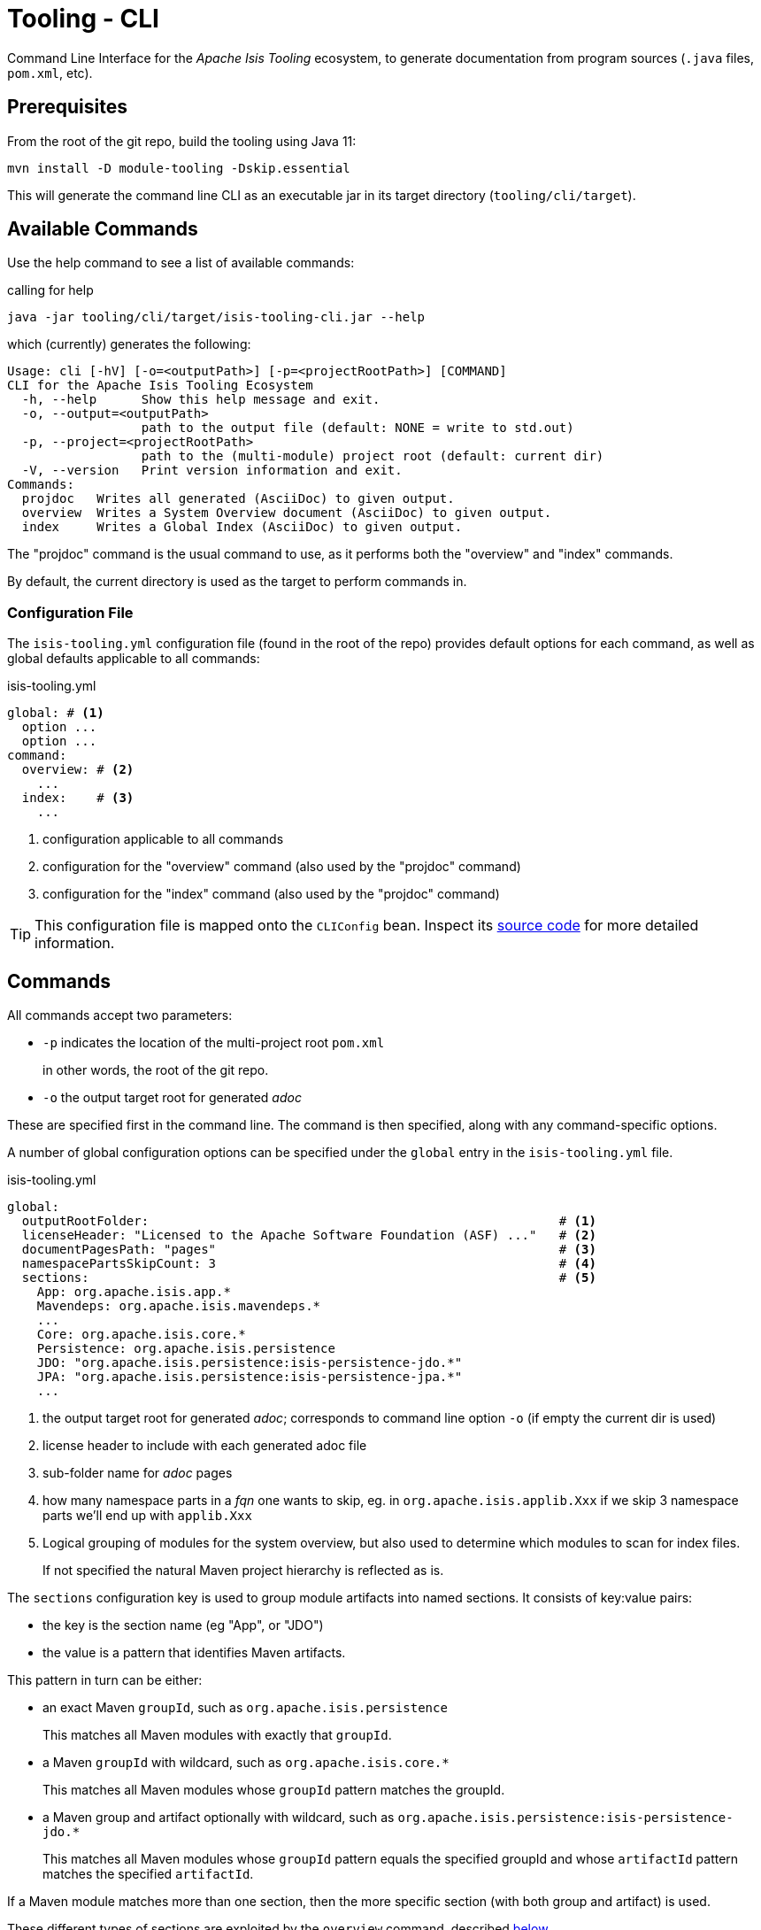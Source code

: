 [[tooling-cli]]
= Tooling - CLI

:Notice: Licensed to the Apache Software Foundation (ASF) under one or more contributor license agreements. See the NOTICE file distributed with this work for additional information regarding copyright ownership. The ASF licenses this file to you under the Apache License, Version 2.0 (the "License"); you may not use this file except in compliance with the License. You may obtain a copy of the License at. http://www.apache.org/licenses/LICENSE-2.0 . Unless required by applicable law or agreed to in writing, software distributed under the License is distributed on an "AS IS" BASIS, WITHOUT WARRANTIES OR  CONDITIONS OF ANY KIND, either express or implied. See the License for the specific language governing permissions and limitations under the License.

Command Line Interface for the _Apache Isis Tooling_ ecosystem, to generate documentation from program sources (`.java` files, `pom.xml`, etc).



== Prerequisites

From the root of the git repo, build the tooling using Java 11:

[source,java]
----
mvn install -D module-tooling -Dskip.essential
----

This will generate the command line CLI as an executable jar in its target directory (`tooling/cli/target`).


== Available Commands

Use the help command to see a list of available commands:

[source]
.calling for help
----
java -jar tooling/cli/target/isis-tooling-cli.jar --help
----

which (currently) generates the following:

[source]
----
Usage: cli [-hV] [-o=<outputPath>] [-p=<projectRootPath>] [COMMAND]
CLI for the Apache Isis Tooling Ecosystem
  -h, --help      Show this help message and exit.
  -o, --output=<outputPath>
                  path to the output file (default: NONE = write to std.out)
  -p, --project=<projectRootPath>
                  path to the (multi-module) project root (default: current dir)
  -V, --version   Print version information and exit.
Commands:
  projdoc   Writes all generated (AsciiDoc) to given output.
  overview  Writes a System Overview document (AsciiDoc) to given output.
  index     Writes a Global Index (AsciiDoc) to given output.
----

The "projdoc" command is the usual command to use, as it performs both the "overview" and "index" commands.

By default, the current directory is used as the target to perform commands in.


=== Configuration File

The `isis-tooling.yml` configuration file (found in the root of the repo) provides default options for each command, as well as global defaults applicable to all commands:

[source,yml]
.isis-tooling.yml
----
global: # <.>
  option ...
  option ...
command:
  overview: # <.>
    ...
  index:    # <.>
    ...
----

<.> configuration applicable to all commands
<.> configuration for the "overview" command (also used by the "projdoc" command)
<.> configuration for the "index" command (also used by the "projdoc" command)

TIP: This configuration file is mapped onto the `CLIConfig` bean.
Inspect its https://github.com/apache/isis/blob/master/tooling/cli/src/main/java/org/apache/isis/tooling/cli/CliConfig.java#L31[source code] for more detailed information.


== Commands

All commands accept two parameters:

* `-p` indicates the location of the multi-project root `pom.xml`
+
in other words, the root of the git repo.

* `-o` the output target root for generated _adoc_

These are specified first in the command line.
The command is then specified, along with any command-specific options.

A number of global configuration options can be specified under the `global` entry in the `isis-tooling.yml` file.

[source,yml]
.isis-tooling.yml
----
global:
  outputRootFolder:                                                       # <.>
  licenseHeader: "Licensed to the Apache Software Foundation (ASF) ..."   # <.>
  documentPagesPath: "pages"                                              # <.>
  namespacePartsSkipCount: 3                                              # <.>
  sections:                                                               # <.>
    App: org.apache.isis.app.*
    Mavendeps: org.apache.isis.mavendeps.*
    ...
    Core: org.apache.isis.core.*
    Persistence: org.apache.isis.persistence
    JDO: "org.apache.isis.persistence:isis-persistence-jdo.*"
    JPA: "org.apache.isis.persistence:isis-persistence-jpa.*"
    ...
----

<.> the output target root for generated _adoc_; corresponds to command line option `-o` (if empty the current dir is used)
<.> license header to include with each generated adoc file
<.> sub-folder name for _adoc_ pages
<.> how many namespace parts in a _fqn_ one wants to skip, eg. in `org.apache.isis.applib.Xxx` if we skip 3 namespace parts we'll end up with `applib.Xxx`
<.> Logical grouping of modules for the system overview, but also used to determine which modules to scan for index files.
+
If not specified the natural Maven project hierarchy is reflected as is.

The `sections` configuration key is used to group module artifacts into named sections.
It consists of key:value pairs:

* the key is the section name (eg "App", or "JDO")
* the value is a pattern that identifies Maven artifacts.

This pattern in turn can be either:

* an exact Maven `groupId`, such as `org.apache.isis.persistence`
+
This matches all Maven modules with exactly that `groupId`.

* a Maven `groupId` with wildcard, such as `org.apache.isis.core.*`
+
This matches all Maven modules whose `groupId` pattern matches the groupId.

* a Maven group and artifact optionally with wildcard, such as `org.apache.isis.persistence:isis-persistence-jdo.*`
+
This matches all Maven modules whose `groupId` pattern equals the specified groupId and whose `artifactId` pattern matches the specified `artifactId`.

If a Maven module matches more than one section, then the more specific section (with both group and artifact) is used.

These different types of sections are exploited by the `overview` command, described <<system-overview-overview,below>>.

=== Project documentation (`projdoc`)

This command generates both a <<system-overview-overview,system overview>> and generates the <<index-index,global index>>, and as such is the command that you will probably want to use most of the time.
See those two commands for further details.


==== Usage

The `projdoc` command is usually invoked as follows:

[source]
----
java -jar tooling/cli/target/isis-tooling-cli.jar \
    -p . \
    -o antora/components/system/modules/generated \
    projdoc
----

where :

* `-p` and `-o` are the global options for all commands

* `projdoc` selects this sub-command

There are no command-specific options.


[[projdoc-configuration]]
==== Configuration

The `projdoc` command has no specific configuration.
However, as it is effectively just the combination of the `overview` and `index` commands, note that those two commands _do_ have their own configuration settings; see <<overview-configuration,overview configuration>> and <<index-configuration,index configuration>> respectively.

[#system-overview-overview]
=== System Overview (`overview`)

This command generates the _System Overview_ (`.adoc) page.

This page summarises the contents of each section (defined by the `global.sections` configuration key), also with a link:https://c4model.com/[C4] diagram showing how the modules relate.

As described <<configuration-file,above>>, sections are defined that either match on a group or on a group and artifact.
The overview command places these under a level 2 or a level 3 heading respectively.
By sequencing the sections correctly, this therefore allows a hierarchy to be created.

For example,

[source,yml]
.isis-tooling.yml
----
global:
  ...
  sections:
    ...
    Persistence: org.apache.isis.persistence
    JDO: "org.apache.isis.persistence:isis-persistence-jdo.*"
    JPA: "org.apache.isis.persistence:isis-persistence-jpa.*"
    ...
----

The `overview` command will render "Persistence" section at level 2 (because its pattern is only for a `groupId`), and then the "JDO" and "JPA" sections underneath at level 3 (because there patterns also include an `artifactId`).

This way, sections can be defined that create a hierarchy.


==== Usage

The `overview` command is usually invoked as follows:

[source]
----
java -jar tooling/cli/target/isis-tooling-cli.jar \
    -p . \
    -o antora/components/system/modules/generated \
    overview
----

where :

* `-p` and `-o` are the global options for all commands

* `overview` selects this sub-command

There are no command-specific options.



[[overview-configuration]]
==== Configuration

The `overview` command supports a number of command-specific configuration options:

[source,yml]
.isis-tooling.yml
----
commands:
  overview:
    description: "These tables summarize all Maven artifacts ..."           # <.>
    systemOverviewFilename: "system-overview.adoc"                          # <.>
----
<.> _System Overview_ head line
<.> name of the _System Overview_ (adoc) file



=== Index (`index`)

This command generates the _Document Global Index_ (`.adoc`) files.

Any class found with magic `{@index}` in its _java-doc_ section at type level, will be included with the _Document Global Index_.

Asciidoc files may refer to the _Document Global Index_ via `xref` or `include` statements using paths such as `system:generated:index/applib/Xxx.adoc`.


==== Usage

The `index` command is usually invoked as follows:

[source]
----
java -jar tooling/cli/target/isis-tooling-cli.jar \
    -p . \
    -o antora/components/system/modules/generated \
    index
----

where :

* `-p` and `-o` are the global options for all commands

* `index` selects this sub-command

There are no command-specific options.


[[index-configuration]]
==== Configuration

The `index` command supports a number of command-specific configuration options:

[source,yml]
.isis-tooling.yml
----
commands:
  index:
    documentGlobalIndexPath: "pages/index"                                  # <.>
    documentGlobalIndexXrefPageIdFormat: "system:generated:index/%s.adoc"   # <.>
    fixOrphanedAdocIncludeStatements: true                                  # <.>
----
<.> sub-folder name for the _Document Global Index_
<.> format for include statements via which other _adoc_ files may refer to the Document Global Index
<.> whether to activate the `OrphanedIncludeStatementFixer`, discussed below.

The CLI also has an experimental `OrphanedIncludeStatementFixer` that checks orphaned index references in all _adoc_ files and tries to fix them.


==== Limitations

There are currently a couple of limitations:

* the _Document Global Index_ can only contain classes unique by their simple name, otherwise the `OrphanedIncludeStatementFixer` would not be able to reason about how to fix orphaned references.

* the `OrphanedIncludeStatementFixer` also can fix up references to classes that have been moved, but it cannot fix up orphans where the class has been renamed.


